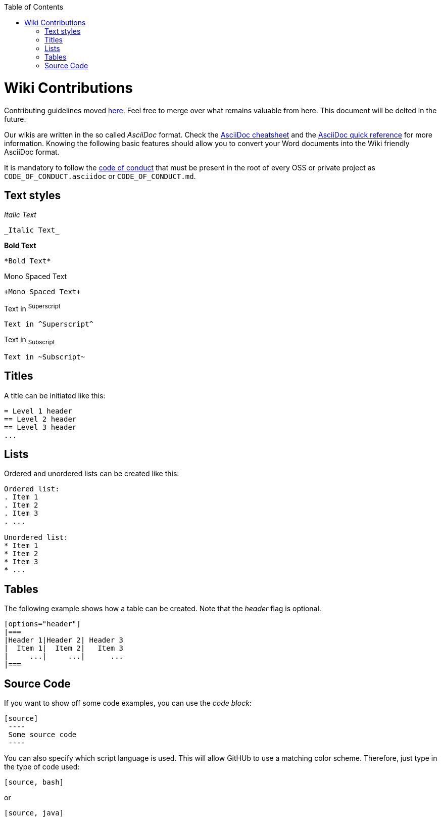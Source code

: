 :toc: macro
toc::[]

:doctype: book
:reproducible:
:source-highlighter: rouge
:listing-caption: Listing

= Wiki Contributions

Contributing guidelines moved https://github.com/devonfw/devonfw/blob/master/documentation/contributing.asciidoc#contributing[here]. Feel free to merge over what remains valuable from here. This document will be delted in the future.

Our wikis are written in the so called _AsciiDoc_ format. Check the https://powerman.name/doc/asciidoc[AsciiDoc cheatsheet] and the http://asciidoctor.org/docs/asciidoc-syntax-quick-reference/[AsciiDoc quick reference] for more information. Knowing the following basic features should allow you to convert your Word documents into the Wiki friendly AsciiDoc format. 

It is mandatory to follow the <<Contributor Covenant Code of Conduct,code of conduct>> that must be present in the root of every OSS or private project as `CODE_OF_CONDUCT.asciidoc` or `CODE_OF_CONDUCT.md`. 

== Text styles

_Italic Text_

[source]
----
_Italic Text_
----

*Bold Text*

[source]
----
*Bold Text*
----

+Mono Spaced Text+

[source]
----
+Mono Spaced Text+
----

Text in ^Superscript^

[source]
----
Text in ^Superscript^
----

Text in ~Subscript~

[source]
----
Text in ~Subscript~
----

== Titles

A title can be initiated like this:

[source]
----
= Level 1 header
== Level 2 header
== Level 3 header
...
----

== Lists

Ordered and unordered lists can be created like this:

[source]
----
Ordered list:
. Item 1
. Item 2
. Item 3
. ...

Unordered list:
* Item 1
* Item 2
* Item 3
* ...
----

== Tables

The following example shows how a table can be created. Note that the _header_ flag is optional.

[source]
----
[options="header"]
|===
|Header 1|Header 2| Header 3
|  Item 1|  Item 2|   Item 3
|     ...|     ...|      ...
|===
----

== Source Code

If you want to show off some code examples, you can use the _code block_:

[source]
----
[source]
 ----
 Some source code
 ----
----

You can also specify which script language is used. This will allow GitHUb to use a matching color scheme. Therefore, just type in the type of code used:

[source]
----
[source, bash]
----

or

[source]
----
[source, java]
----


